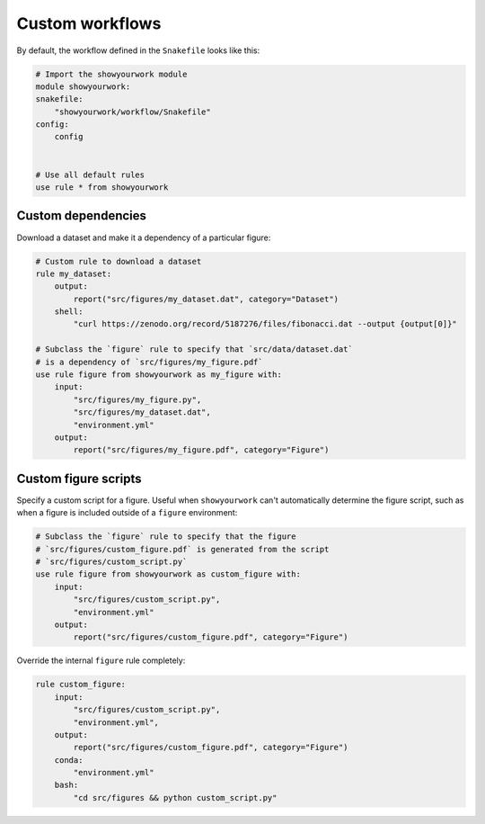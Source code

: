 Custom workflows
================

By default, the workflow defined in the ``Snakefile`` looks like this:

.. code-block:: python

    # Import the showyourwork module
    module showyourwork:
    snakefile:
        "showyourwork/workflow/Snakefile"
    config:
        config


    # Use all default rules
    use rule * from showyourwork


Custom dependencies
-------------------

Download a dataset and make it a dependency of a particular figure:

.. code-block:: python

    # Custom rule to download a dataset
    rule my_dataset:
        output:
            report("src/figures/my_dataset.dat", category="Dataset")
        shell:
            "curl https://zenodo.org/record/5187276/files/fibonacci.dat --output {output[0]}"

    # Subclass the `figure` rule to specify that `src/data/dataset.dat`
    # is a dependency of `src/figures/my_figure.pdf`
    use rule figure from showyourwork as my_figure with:
        input:
            "src/figures/my_figure.py",
            "src/figures/my_dataset.dat",
            "environment.yml"
        output:
            report("src/figures/my_figure.pdf", category="Figure")


Custom figure scripts
---------------------

Specify a custom script for a figure. Useful when ``showyourwork`` can't
automatically determine the figure script, such as when a figure is
included outside of a ``figure`` environment:

.. code-block:: python

    # Subclass the `figure` rule to specify that the figure
    # `src/figures/custom_figure.pdf` is generated from the script
    # `src/figures/custom_script.py`
    use rule figure from showyourwork as custom_figure with:
        input:
            "src/figures/custom_script.py",
            "environment.yml"
        output:
            report("src/figures/custom_figure.pdf", category="Figure")


Override the internal ``figure`` rule completely:

.. code-block:: python

    rule custom_figure:
        input:
            "src/figures/custom_script.py",
            "environment.yml",
        output:
            report("src/figures/custom_figure.pdf", category="Figure")
        conda:
            "environment.yml"
        bash:
            "cd src/figures && python custom_script.py"
